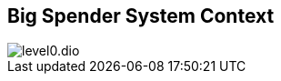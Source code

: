 [[context]]
== Big Spender System Context


:currentImagesDir: {imagesDir}
:imagesdir: ../../../images/
image::level0/level0.dio.svg[opts=inline]
:imagesDir: {currentImagesDir}
